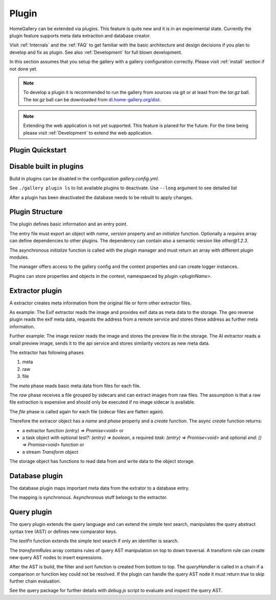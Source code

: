 .. _Plugin:

Plugin
======

HomeGallery can be extended via plugins. This feature is quite new
and it is in an experimental state. Currently the plugin feature
supports meta data extraction and database creator.

Visit :ref:`Internals` and the :ref:`FAQ` to get familiar with the basic
architecture and design decisions if you plan to develop and fix as plugin.
See also :ref:`Development` for full blown development.

In this section assumes that you setup the gallery with a
gallery configuration correctly. Please visit :ref:`install` section
if not done yet.

.. note::

    To develop a plugin it is recommended to run the gallery
    from sources via git or at least from the `tar.gz` ball. The `tar.gz` ball
    can be downloaded from `dl.home-gallery.org/dist <https://dl.home-gallery.org/dist/latest>`_.

.. note::

    Extending the web application is not yet supported. This feature
    is planed for the future. For the time being please visit :ref:`Development`
    to extend the web application.

Plugin Quickstart
-----------------

.. code-block:: bash
    :linenos:

    # Create a vanilla plugin
    ./gallery.js plugin create --name acme
    # Trigger an import to extract and add plugin to the database
    ./gallery.js --log trace run import
    # Check database with new plugin properties
    zcat ~/.config/home-gallery/database.db | jq .data[].plugin.acme



Disable built in plugins
------------------------

Build in plugins can be disabled in the configuration `gallery.config.yml`.

.. code-block:: yaml
    :linenos:

    pluginManager:
      disabled:
        - geoAddressExtractor
      disabledExtractors:
        - video
      disabledDatabaseMappers:
        - objectMapper
        - facesMapper

See ``./gallery plugin ls`` to list available plugins to deactivate. Use ``--long``
argument to see detailed list

.. code-block:: bash
    :linenos:

    ./gallery.js plugin ls
    List Plugins: 12 available
    - metaExtractor v1.0.0
    - imageResizeExtractor v1.0.0
    - heicPreviewExtractor v1.0.0
    - embeddedRawPreviewExtractor v1.0.0
    - imagePreviewExtractor v1.0.0
    - videoFrameExtractor v1.0.0
    - videoPosterExtractor v1.0.0
    - vibrantExtractor v1.0.0
    - geoAddressExtractor v1.0.0
    - aiExtractor v1.0.0
    - videoExtractor v1.0.0
    - baseMapper v1.0.0

After a plugin has been deactivated the database needs to be rebuilt to
apply changes.

.. code-block:: bash
    :linenos:

    # Rebuild database to apply disabled plugins
    ./gallery.js database

Plugin Structure
----------------

The plugin defines basic information and an entry point.

The entry file must export an object with `name`, `version` property and an `initialize` function.
Optionally a `requires` array can define dependencies to other plugins. The dependency
can contain also a semantic version like `other@1.2.3`.

The asynchronous `initialize` function is called with the plugin manager and must
return an array with different plugin modules.

.. code-block:: js
    :linenos:

    const factory = async manager => {
      const log = manager.createLogger('plugin.acme.factory')
      log.trace(`Initialize plugin factory`)

      return {
        getExtractors() {
          return []
        },
        getDatabaseMappers() {
          return []
        },
        getQueryPlugins() {
          return []
        },
      }
    }

    const plugin = {
      name: 'Acme Plugin',
      version: '1.0',
      requires: [],
      async initialize(manager) {
        const log = manager.createLogger('plugin.acme')
        log.trace(`Initialize Acme plugin`)

        return factory(manager)
      }
    }

    export default plugin

The manager offers access to the gallery config and the context properties and can create logger instances.

.. code-block:: ts
    :linenos:

    type TManager = {
      getApiVersion(): string
      getConfig(): TGalleryConfig
      createLogger(module: string): TLogger
      getContext(): TGalleryContext
    }

Plugins can store properties and objects in the context, namespaeced by `plugin.<pluginName>`.

Extractor plugin
----------------

A extractor creates meta information from the original file or form other extractor
files.

As example: The Exif extractor reads the image and provides exif data as meta data to the
storage. The geo reverse plugin reads the exif meta data, requests the address from
a remote service and stores these address as further meta information.

Further example: The image resizer reads the image and stores the preview file in the storage.
The AI extractor reads a small preview image, sends it to the api service and stores
similarity vectors as new meta data.

The extractor has following phases

#. meta
#. raw
#. file

The *meta* phase reads basic meta data from files for each file.

The *raw* phase receives a file grouped by sidecars and can extract images from raw files.
The assumption is that a raw file extraction is expensive and should only be executed if no
image sidecar is available.

The *file* phase is called again for each file (sidecar files are flatten again).

Therefore the extracor object has a `name` and `phase` property and a `create` function.
The async `create` function returns:

* a extractor function `(entry) => Promise<void>` or
* a task object with optional `test?: (entry) => boolean`, a required `task: (entry) => Promise<void>`
  and optional `end: () => Promise<void>` function or
* a stream `Transform` object

.. code-block:: js
    :linenos:

    const factory = async manager => {
      const acmeExtractor = await extractor(manager)
      return {
        getExtractors() {
          return [extractor]
        },
        // ...
      }
    }

    const extractor = manager => ({
      name: 'acmeExtractor',
      phase: 'file',

      async create(storage) {
        const pluginConfig = manager.getConfig().plugin?.acme || {}
        // plugins can provide properties or functions on the context
        const suffix = 'acme.json'

        const created = new Date().toISOString()
        const value = 'Acme'
        // Read property from plugin's configuration plugin.acme.property for customization
        const property = pluginConfig.property || 'defaultValue'

        const log = manager.createLogger('plugin.acme.extractor')
        log.debug(`Creating Acme extractor task`)

        return {
          test(entry) {
            // Execute task if the storage file is not present
            return !storage.hasFile(entry, suffix)
          },
          async task(entry) {
            log.debug(`Processing ${entry}`)
            const data = { created, value, property }
            // Write plugin data to storage. Data can be a buffer, string or object
            return storage.writeFile(entry, suffix, data)
          }
        }
      }

    })

The storage object has functions to read data from and write data to the object storage.

.. code-block:: js
    :linenos:

    type TStorage = {
      // Evaluates if the entry has given storage file
      hasFile(entry, suffix): boolean
      // Reads a file from the storage
      readFile(entry, suffix): Promise<Buffer | any>
      // Write a extracted data to the storage.
      //
      // If the suffix ends on `.json` or `.json.gz` the data is automatically serialized and compressed.
      // The storage file is added to the entry `.files` array and the json data is added to the `.meta` object
      writeFile(entry, suffix, data): Promise<void>
      // Copy a local file to the storage
      copyFile(entry, suffix, file): Promise<void>
      // Creates a symbolic link from a local file
      symlink(entry, suffix, file): Promise<any>
      // Removes a file from the storage directory
      removeFile(entry, suffix): Promise<any>
      // Creates a local file handle new or existing storage files.
      //
      // The file handle should be committed or released after usage
      createLocalFile(entry, suffix): Promise<TLocalStorageFile>
      // Create local directory to create files
      createLocalDir(): Promise<TLocalStorageDir>
    }


Database plugin
---------------

The database plugin maps important meta data from the extrator to a database entry.

The mapping is synchronous. Asynchronous stuff belongs to the extractor.

.. code-block:: js
    :linenos:

    const factory = async manager => {
      const acmeDatabaseMapper = databaseMapper(manager)
      return {
        getDatabaseMappers() {
          return [acmeDatabaseMapper]
        },
        // ...
      }
    }

    const databaseMapper = manager => ({
      name: 'acmeMapper',
      order: 1,

      mapEntry(entry, media) {
        const log = manager.createLogger('plugin.acmeMapper')
        log.info(`Map database entry: ${entry}`)

        // Use somehow the data from the extractor task
        media.plugin.acme = entry.meta.acme
      }

    })

Query plugin
------------

The query plugin extends the query language and can extend the simple text search,
manipulates the query abstract syntax tree (AST) or defines new comparator keys.

The `textFn` function extends the simple text search if only an identifier is search.

The `transformRules` array contains rules of query AST manipulation on top to down
traversal. A transform rule can create new query AST nodes to insert expressions.

After the AST is build, the filter and sort function is created from bottom to top.
The `queryHandler` is called in a chain if a comparison or function key could not
be resolved. If the plugin can handle the query AST node it must return `true` to
skip further chain evaluation.

.. code-block:: js
    :linenos:

    const factory = async manager => {
      const acmeQueryPlugin = queryPlugin(manager)
      return {
        getQueryPlugins() {
          return [acmeQueryPlugin]
        },
        // ...
      }
    }

    const queryPlugin = manager => ({
      name: 'acmeQuery',
      order: 1,
      textFn(entry) {
        return entry.plugin.acme?.value || ''
      },
      transformRules: [
        {
          transform(ast, queryContext) {
            return ast
          }
        }
      ],
      queryHandler(ast, queryContext) {
        // Create filter on acme keyword in condition to support 'acme = value' or 'acme:value'
        if (ast.type == 'cmp' && ast.key == 'acme' && ast.op == '=') {
          ast.filter = (entry) => {
            return entry.plugin?.acme?.value == ast?.value?.value
          }
          // The ast node could be handled. Return true to prevent further chain calls
          return true
        }

        // Create custom sort key 'order by acme'
        if (ast.type == 'orderKey' && ast.value == 'acme') {
          ast.scoreFn = e => e.plugin.acme.created || '0000-00-00'
          ast.direction = 'desc'
          return true
        }

        // Check ast and return if ast node can be resolved
        return false
      }
    }

See the query package for further details with `debug.js` script to evaluate and inspect the
query AST.

.. code-block:: bash
    :linenos:

    $ cd packages/query/
    $ ./debug.js
    debug.js [ast|traverse|transform|transformStringify|stringify] query
    $ ./debug.js 'year >= 2024 not tag:trashed'
    {
    "type": "query",
    "value": {
      "type": "terms",
      "value": [
      {
        "type": "cmp",
        "key": "year",
        "op": ">=",
        "value": {
        "type": "comboundValue",
        "value": "2024",
        "col": 9
        },
        "col": 1
      },
      {
        "type": "not",
        "value": {
        "type": "keyValue",
        "key": "tag",
        "value": {
          "type": "identifier",
          "value": "trashed",
          "col": 22
        },
        "col": 18
        },
        "col": 14
      }
      ],
      "col": 1
    },
    "col": 1
    }